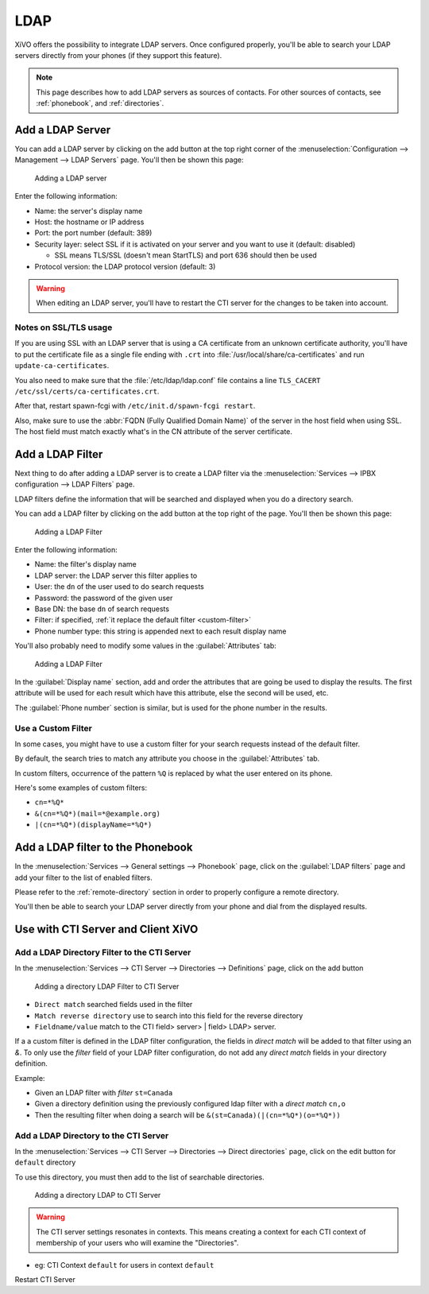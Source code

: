 .. _ldap:

****
LDAP
****

XiVO offers the possibility to integrate LDAP servers. Once configured properly,
you'll be able to search your LDAP servers directly from your phones (if they
support this feature).

.. note:: This page describes how to add LDAP servers as sources of contacts. For other sources of
          contacts, see :ref:`phonebook`, and :ref:`directories`.


Add a LDAP Server
=================

You can add a LDAP server by clicking on the add button at the top right corner of the
:menuselection:`Configuration --> Management --> LDAP Servers` page. You'll then
be shown this page:

.. figure:: images/ldap_addserver.png

   Adding a LDAP server

Enter the following information:

* Name: the server's display name
* Host: the hostname or IP address
* Port: the port number (default: 389)
* Security layer: select SSL if it is activated on your server and you want to use it (default: disabled)

  * SSL means TLS/SSL (doesn't mean StartTLS) and port 636 should then be used

* Protocol version: the LDAP protocol version (default: 3)

.. warning::

   When editing an LDAP server, you'll have to restart the CTI server
   for the changes to be taken into account.

.. _ldaps:

Notes on SSL/TLS usage
----------------------

If you are using SSL with an LDAP server that is using a CA certificate from an
unknown certificate authority, you'll have to put the certificate file as a
single file ending with ``.crt`` into :file:`/usr/local/share/ca-certificates`
and run ``update-ca-certificates``.

You also need to make sure that the :file:`/etc/ldap/ldap.conf` file contains a
line ``TLS_CACERT /etc/ssl/certs/ca-certificates.crt``.

After that, restart spawn-fcgi with ``/etc/init.d/spawn-fcgi restart``.

Also, make sure to use the :abbr:`FQDN (Fully Qualified Domain Name)` of the server
in the host field when using SSL. The host field must match exactly what's in the CN
attribute of the server certificate.


.. _add-ldap-filter:

Add a LDAP Filter
=================

Next thing to do after adding a LDAP server is to create a LDAP filter via the
:menuselection:`Services --> IPBX configuration --> LDAP Filters` page.

LDAP filters define the information that will be searched and displayed when you do a
directory search.

You can add a LDAP filter by clicking on the add button at the top right of the page.
You'll then be shown this page:

.. figure:: images/ldap_addfilter.png

   Adding a LDAP Filter

Enter the following information:

* Name: the filter's display name
* LDAP server: the LDAP server this filter applies to
* User: the ``dn`` of the user used to do search requests
* Password: the password of the given user
* Base DN: the base ``dn`` of search requests
* Filter: if specified, :ref:`it replace the default filter <custom-filter>`
* Phone number type: this string is appended next to each result display name

You'll also probably need to modify some values in the :guilabel:`Attributes` tab:

.. figure:: images/ldap_addfilter2.png

   Adding a LDAP Filter

In the :guilabel:`Display name` section, add and order the attributes that are going be used
to display the results. The first attribute will be used for each result which have this
attribute, else the second will be used, etc.

The :guilabel:`Phone number` section is similar, but is used for the phone number in the
results.


.. _custom-filter:

Use a Custom Filter
-------------------

In some cases, you might have to use a custom filter for your search requests instead
of the default filter.

By default, the search tries to match any attribute you choose in the :guilabel:`Attributes`
tab.

In custom filters, occurrence of the pattern ``%Q`` is replaced by what the user entered
on its phone.

Here's some examples of custom filters:

* ``cn=*%Q*``
* ``&(cn=*%Q*)(mail=*@example.org)``
* ``|(cn=*%Q*)(displayName=*%Q*)``


Add a LDAP filter to the Phonebook
==================================

In the :menuselection:`Services --> General settings --> Phonebook` page, click
on the :guilabel:`LDAP filters` page and add your filter to the list of enabled
filters.

Please refer to the :ref:`remote-directory` section in order to properly configure a remote directory.

You'll then be able to search your LDAP server directly from your phone and dial
from the displayed results.


Use with CTI Server and Client XiVO
===================================

Add a LDAP Directory Filter to the CTI Server
---------------------------------------------

In the :menuselection:`Services --> CTI Server --> Directories --> Definitions` page,
click on the add button

.. figure:: images/ctiserver_add_ldap_directory_filter.png

   Adding a directory LDAP Filter to CTI Server

* ``Direct match`` searched fields used in the filter
* ``Match reverse directory`` use to search into this field for the reverse directory
* ``Fieldname/value`` match to the CTI field> server> | field> LDAP> server.

If a a custom filter is defined in the LDAP filter configuration, the fields in `direct
match` will be added to that filter using an `&`. To only use the
`filter` field of your LDAP filter configuration, do not add any
`direct match` fields in your directory definition.

Example:

* Given an LDAP filter with `filter` ``st=Canada``
* Given a directory definition using the previously configured ldap filter with a
  `direct match` ``cn,o``
* Then the resulting filter when doing a search will be ``&(st=Canada)(|(cn=*%Q*)(o=*%Q*))``


Add a LDAP Directory to the CTI Server
--------------------------------------

In the :menuselection:`Services --> CTI Server --> Directories --> Direct directories` page,
click on the edit button for ``default`` directory

To use this directory, you must then add to the list of searchable directories.

.. figure:: images/ctiserver_add_ldap_directories.png

   Adding a directory LDAP to CTI Server


.. warning:: The CTI server settings resonates in contexts. This means creating a context for each 
   CTI context of membership of your users who will examine the "Directories".

* eg: CTI Context ``default`` for users in context ``default``

Restart CTI Server
